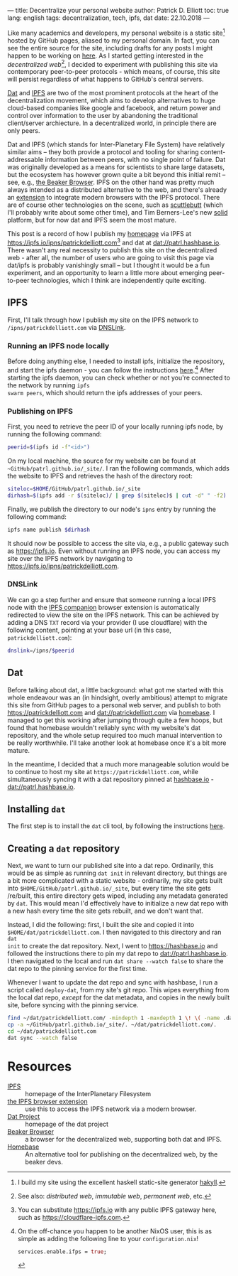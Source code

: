 ---
title: Decentralize your personal website
author: Patrick D. Elliott
toc: true
lang: english
tags: decentralization, tech, ipfs, dat
date: 22.10.2018
---

Like many academics and developers, my personal website is a static site[fn:1]
hosted by GitHub pages, aliased to my personal domain. In fact, you can see the
entire source for the site, including drafts for any posts I might happen to be
working on [[https://github.com/patrl/patrl.github.io][here]]. As I started getting interested in the /decentralized
web/[fn:2], I decided to experiment with publishing this site via contemporary
peer-to-peer protocols - which means, of course, this site will persist
regardless of what happens to GitHub's central servers.

[[https://dat-project.org][Dat]] and [[https://ipfs.io][IPFS]] are two of the most prominent protocols at the heart of the
decentralization movement, which aims to develop
alternatives to huge cloud-based companies like google and facebook, and return
power and control over information to the user by abandoning the traditional
client/server archiecture. In a decentralized world, in principle there are only
peers.

Dat and IPFS (which stands for Inter-Planetary File System) have relatively similar aims -- they both provide a protocol and tooling for
sharing content-addressable information between peers, with no single point of failure. Dat was originally developed as a means for
scientists to share large datasets, but the ecosystem has however grown quite a bit beyond this
initial remit -- see, e.g., [[https://beakerbrowser.com/][the Beaker Browser]]. IPFS on the other hand was
pretty much always intended as a distributed alternative to the web, and there's
already an [[https://github.com/ipfs-shipyard/ipfs-companion][extension]] to integrate modern browsers with the IPFS protocol. There
are of course other technologies on the scene, such as [[https://www.scuttlebutt.nz/][scuttlebutt]] (which I'll
probably write about some other time), and Tim Berners-Lee's new [[https://solid.mit.edu/][solid]] platform,
but for now dat and IPFS seem the most mature.

This post is a record of how I publish my [[https://patrickdelliott.com][homepage]] via IPFS at
[[https://ipfs.io/ipns/patrickdelliott.com]][fn:3] and dat at [[dat://patrl.hashbase.io]]. There wasn't any real necessity to publish this site on the decentralized web -
after all, the number of users who are going to visit this page via dat/ipfs is
probably vanishingly small -- but I thought it would be a fun
experiment, and an opportunity to learn a little more about emerging peer-to-peer
technologies, which I think are independently quite exciting.

** IPFS

First, I'll talk through how I publish my site on the IPFS network to ~/ipns/patrickdelliott.com~
via [[https://docs.ipfs.io/guides/concepts/dnslink/][DNSLink]].

*** Running an IPFS node locally

Before doing anything else, I needed to install ipfs, initialize the repository,
and start the ipfs daemon - you can follow the instructions [[https://docs.ipfs.io/introduction/usage][here]].[fn:4] After starting the ipfs daemon,
you can check whether or not you're connected to the network by running ~ipfs
swarm peers~, which should return the ipfs addresses of your peers.

*** Publishing on IPFS

First, you need to retrieve the peer ID of your locally running ipfs node, by
running the following command:

#+BEGIN_SRC bash
peerid=$(ipfs id -f"<id>")
#+END_SRC

On my local machine, the source for my website can be found at
~~GitHub/patrl.github.io/_site/~. I ran the
following commands, which adds the website to IPFS and retrieves the hash of the directory root:

#+BEGIN_SRC bash
siteloc=$HOME/GitHub/patrl.github.io/_site
dirhash=$(ipfs add -r $(siteloc)/ | grep $(siteloc)$ | cut -d" " -f2)
#+END_SRC

#+RESULTS:

Finally, we publish the directory to our node's ~ipns~ entry by running the
following command:

#+BEGIN_SRC bash
ipfs name publish $dirhash
#+END_SRC

It should now be possible to access the site via, e.g., a public gateway such as
[[https://ipfs.io]]. Even without running an IPFS node, you can access my site over
the IPFS network by navigating to [[https://ipfs.io/ipns/patrickdelliott.com]].

*** DNSLink

We can go a step further and ensure that someone running a local IPFS node with
the [[https://github.com/ipfs-shipyard/ipfs-companion][IPFS companion]] browser extension is automatically redirected to view the
site on the IPFS network. This can be achieved by adding a DNS
~TXT~ record via your provider (I use cloudflare) with the following content,
pointing at your base url (in this case, ~patrickdelliott.com~):

#+BEGIN_SRC bash
dnslink=/ipns/$peerid
#+END_SRC

** Dat

Before talking about dat, a little background: what got me started with this
whole endeavour was an (in hindsight, overly ambitious) attempt to migrate this
site from GitHub pages to a personal web server, and publish to both
[[https://patrickdelliott.com]] and [[dat://patrickdelliott.com]]
via [[https://github.com/beakerbrowser/homebase][homebase]]. I managed to get this working after jumping through quite a few
hoops, but found that homebase wouldn't reliably sync with my website's dat
repository, and the whole setup required too much manual intervention to be
really worthwhile. I'll take another look at homebase once it's a bit more mature.

In the meantime, I decided that a much more manageable solution would be to
continue to host my site at ~https://patrickdelliott.com~, while simultaneously
syncing it with a dat repository pinned at [[https://hashbase.io][hashbase.io]] - [[dat://patrl.hashbase.io]].


** Installing ~dat~

The first step is to install the ~dat~ cli tool, by following the instructions [[https://docs.datproject.org/install][here]].

** Creating a ~dat~ repository

Next, we want to turn our published site into a dat repo. Ordinarily, this would
be as simple as running ~dat init~ in relevant directory, but things are a bit
more complicated with a static website - ordinarily, my site gets built into
~$HOME/GitHub/patrl.github.io/_site~, but every time the site gets /re/built,
this entire directory gets wiped, including any metadata generated by ~dat~.
This would mean I'd effectively have to initialize a new dat repo with a
new hash every time the site gets rebuilt, and we don't want that.

Instead, I did the following: first, I built the site and copied it into
~$HOME/dat/patrickdelliott.com~. I then navigated to this directory and ran ~dat
init~ to create the dat repository. Next, I went to [[https://hashbase.io]] and
followed the instructions there to pin my dat repo to [[dat://patrl.hashbase.io]]. I
then navigated to the local and run ~dat share --watch false~ to share the dat
repo to the pinning service for the first time.

Whenever I want to update the dat repo and sync with hashbase, I run a script
called ~deploy-dat~, from my site's git repo. This wipes everything from the
local dat repo, /except/ for the dat metadata, and copies in the newly built
site, before syncing with the pinning service.

#+BEGIN_SRC bash
find ~/dat/patrickdelliott.com/ -mindepth 1 -maxdepth 1 \! \( -name .dat -o -name dat.json \) -exec rm -rf '{}' \;
cp -a ~/GitHub/patrl.github.io/_site/. ~/dat/patrickdelliott.com/.
cd ~/dat/patrickdelliott.com
dat sync --watch false
#+END_SRC

* Resources

 - [[https://ipfs.io/][IPFS]] :: homepage of the InterPlanetary Filesystem
 - [[https://github.com/ipfs-shipyard/ipfs-companion][the IPFS browser extension]] :: use this to access the IPFS network via a
      modern browser.
 - [[https://datproject.org/][Dat Project]] :: homepage of the dat project
 - [[https://beakerbrowser.com/][Beaker Browser]] :: a browser for the decentralized web, supporting both dat
      and IPFS.
 - [[https://github.com/beakerbrowser/homebase][Homebase]] :: An alternative tool for publishing on the decentralized web, by
      the beaker devs.


[fn:1] I build my site using the excellent haskell static-site generator [[https://jaspervdj.be/hakyll/][hakyll]].

[fn:2] See also: /distributed web/, /immutable web/, /permanent
web/, etc.

[fn:3] You can substitute https://ipfs.io with any public IPFS gateway here,
 such as [[https://cloudflare-ipfs.com]].

[fn:4] On the off-chance you happen to be another NixOS
user, this is as simple as adding the following line to your
~configuration.nix~!

#+BEGIN_SRC nix
services.enable.ifps = true;
#+END_SRC
